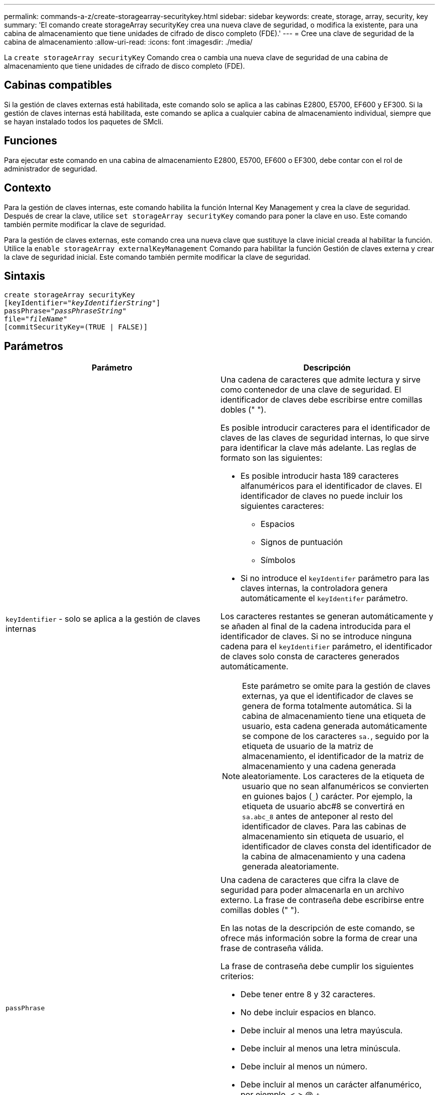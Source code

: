 ---
permalink: commands-a-z/create-storagearray-securitykey.html 
sidebar: sidebar 
keywords: create, storage, array, security, key 
summary: 'El comando create storageArray securityKey crea una nueva clave de seguridad, o modifica la existente, para una cabina de almacenamiento que tiene unidades de cifrado de disco completo (FDE).' 
---
= Cree una clave de seguridad de la cabina de almacenamiento
:allow-uri-read: 
:icons: font
:imagesdir: ./media/


[role="lead"]
La `create storageArray securityKey` Comando crea o cambia una nueva clave de seguridad de una cabina de almacenamiento que tiene unidades de cifrado de disco completo (FDE).



== Cabinas compatibles

Si la gestión de claves externas está habilitada, este comando solo se aplica a las cabinas E2800, E5700, EF600 y EF300. Si la gestión de claves internas está habilitada, este comando se aplica a cualquier cabina de almacenamiento individual, siempre que se hayan instalado todos los paquetes de SMcli.



== Funciones

Para ejecutar este comando en una cabina de almacenamiento E2800, E5700, EF600 o EF300, debe contar con el rol de administrador de seguridad.



== Contexto

Para la gestión de claves internas, este comando habilita la función Internal Key Management y crea la clave de seguridad. Después de crear la clave, utilice `set storageArray securityKey` comando para poner la clave en uso. Este comando también permite modificar la clave de seguridad.

Para la gestión de claves externas, este comando crea una nueva clave que sustituye la clave inicial creada al habilitar la función. Utilice la `enable storageArray externalKeyManagement` Comando para habilitar la función Gestión de claves externa y crear la clave de seguridad inicial. Este comando también permite modificar la clave de seguridad.



== Sintaxis

[listing, subs="+macros"]
----
create storageArray securityKey
[keyIdentifier=pass:quotes[_"keyIdentifierString"_]]
passPhrase=pass:quotes[_"passPhraseString"_
file=_"fileName"_]
[commitSecurityKey=(TRUE | FALSE)]
----


== Parámetros

|===
| Parámetro | Descripción 


 a| 
`keyIdentifier` - solo se aplica a la gestión de claves internas
 a| 
Una cadena de caracteres que admite lectura y sirve como contenedor de una clave de seguridad. El identificador de claves debe escribirse entre comillas dobles (" ").

Es posible introducir caracteres para el identificador de claves de las claves de seguridad internas, lo que sirve para identificar la clave más adelante. Las reglas de formato son las siguientes:

* Es posible introducir hasta 189 caracteres alfanuméricos para el identificador de claves. El identificador de claves no puede incluir los siguientes caracteres:
+
** Espacios
** Signos de puntuación
** Símbolos


* Si no introduce el `keyIdentifer` parámetro para las claves internas, la controladora genera automáticamente el `keyIdentifer` parámetro.


Los caracteres restantes se generan automáticamente y se añaden al final de la cadena introducida para el identificador de claves. Si no se introduce ninguna cadena para el `keyIdentifier` parámetro, el identificador de claves solo consta de caracteres generados automáticamente.

[NOTE]
====
Este parámetro se omite para la gestión de claves externas, ya que el identificador de claves se genera de forma totalmente automática. Si la cabina de almacenamiento tiene una etiqueta de usuario, esta cadena generada automáticamente se compone de los caracteres `sa.`, seguido por la etiqueta de usuario de la matriz de almacenamiento, el identificador de la matriz de almacenamiento y una cadena generada aleatoriamente. Los caracteres de la etiqueta de usuario que no sean alfanuméricos se convierten en guiones bajos (`_`) carácter. Por ejemplo, la etiqueta de usuario abc#8 se convertirá en `sa.abc_8` antes de anteponer al resto del identificador de claves. Para las cabinas de almacenamiento sin etiqueta de usuario, el identificador de claves consta del identificador de la cabina de almacenamiento y una cadena generada aleatoriamente.

====


 a| 
`passPhrase`
 a| 
Una cadena de caracteres que cifra la clave de seguridad para poder almacenarla en un archivo externo. La frase de contraseña debe escribirse entre comillas dobles (" ").

En las notas de la descripción de este comando, se ofrece más información sobre la forma de crear una frase de contraseña válida.

La frase de contraseña debe cumplir los siguientes criterios:

* Debe tener entre 8 y 32 caracteres.
* No debe incluir espacios en blanco.
* Debe incluir al menos una letra mayúscula.
* Debe incluir al menos una letra minúscula.
* Debe incluir al menos un número.
* Debe incluir al menos un carácter alfanumérico, por ejemplo, < > @ +.


[NOTE]
====
Si la frase de contraseña no cumple estos criterios, se muestra un mensaje de error y se solicita volver a ejecutar el comando.

====


 a| 
`file`
 a| 
La ruta y el nombre del archivo donde se guardará la clave de seguridad. Por ejemplo:

[listing]
----
file="C:\Program Files\CLI\sup\drivesecurity.slk"
----
[NOTE]
====
El nombre de archivo debe tener la extensión de `.slk` .

====
La ruta y el nombre del archivo deben escribirse entre comillas dobles (" ").



 a| 
`commitSecurityKey` - solo se aplica a la gestión de claves internas
 a| 
Este parámetro confirma la clave de seguridad con la cabina de almacenamiento para todas las unidades FDE, así como con las controladoras. Una vez que se confirma la clave de seguridad, se exige una clave para permitir el acceso a los datos de las unidades con la función de seguridad habilitada en la cabina de almacenamiento. Solo es posible leer o modificar los datos si se usa una clave, y nunca se puede usar la unidad en un modo no seguro. De lo contrario, los datos quedarían inutilizables o se borraría por completo la unidad.

El valor predeterminado es FALSE. Si este parámetro está configurado en FALSE, envíe un mensaje aparte `set storageArray securityKey` comando para confirmar la clave de seguridad con la cabina de almacenamiento.

|===


== Nivel de firmware mínimo

7.40, incluido para la gestión de claves internas

8.40, incluido para la gestión de claves externas

